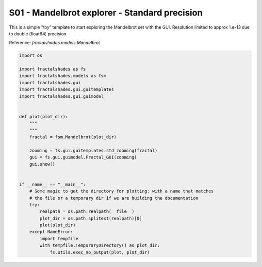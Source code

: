 
.. DO NOT EDIT.
.. THIS FILE WAS AUTOMATICALLY GENERATED BY SPHINX-GALLERY.
.. TO MAKE CHANGES, EDIT THE SOURCE PYTHON FILE:
.. "examples/interactive_standard/S01_run_interactive_shallow.py"
.. LINE NUMBERS ARE GIVEN BELOW.

.. only:: html

    .. note::
        :class: sphx-glr-download-link-note

        Click :ref:`here <sphx_glr_download_examples_interactive_standard_S01_run_interactive_shallow.py>`
        to download the full example code

.. rst-class:: sphx-glr-example-title

.. _sphx_glr_examples_interactive_standard_S01_run_interactive_shallow.py:


========================================================
S01 - Mandelbrot explorer - Standard precision
========================================================

This is a simple "toy" template to start exploring the Mandelbrot set with
the GUI. Resolution limited to approx 1.e-13 due to double (float64) precision

Reference:
`fractalshades.models.Mandelbrot`

.. GENERATED FROM PYTHON SOURCE LINES 13-43



.. image-sg:: /examples/interactive_standard/images/sphx_glr_S01_run_interactive_shallow_001.png
   :alt: S01 run interactive shallow
   :srcset: /examples/interactive_standard/images/sphx_glr_S01_run_interactive_shallow_001.png
   :class: sphx-glr-single-img





.. code-block:: default

    import os

    import fractalshades as fs
    import fractalshades.models as fsm
    import fractalshades.gui
    import fractalshades.gui.guitemplates
    import fractalshades.gui.guimodel


    def plot(plot_dir):
        """
        """
        fractal = fsm.Mandelbrot(plot_dir)

        zooming = fs.gui.guitemplates.std_zooming(fractal)
        gui = fs.gui.guimodel.Fractal_GUI(zooming)
        gui.show()


    if __name__ == "__main__":
        # Some magic to get the directory for plotting: with a name that matches
        # the file or a temporary dir if we are building the documentation
        try:
            realpath = os.path.realpath(__file__)
            plot_dir = os.path.splitext(realpath)[0]
            plot(plot_dir)
        except NameError:
            import tempfile
            with tempfile.TemporaryDirectory() as plot_dir:
                fs.utils.exec_no_output(plot, plot_dir)


.. rst-class:: sphx-glr-timing

   **Total running time of the script:** ( 0 minutes  3.584 seconds)


.. _sphx_glr_download_examples_interactive_standard_S01_run_interactive_shallow.py:

.. only:: html

  .. container:: sphx-glr-footer sphx-glr-footer-example


    .. container:: sphx-glr-download sphx-glr-download-python

      :download:`Download Python source code: S01_run_interactive_shallow.py <S01_run_interactive_shallow.py>`

    .. container:: sphx-glr-download sphx-glr-download-jupyter

      :download:`Download Jupyter notebook: S01_run_interactive_shallow.ipynb <S01_run_interactive_shallow.ipynb>`


.. only:: html

 .. rst-class:: sphx-glr-signature

    `Gallery generated by Sphinx-Gallery <https://sphinx-gallery.github.io>`_
